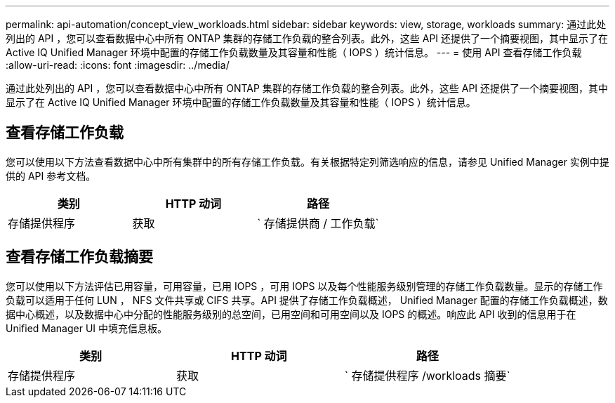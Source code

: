 ---
permalink: api-automation/concept_view_workloads.html 
sidebar: sidebar 
keywords: view, storage, workloads 
summary: 通过此处列出的 API ，您可以查看数据中心中所有 ONTAP 集群的存储工作负载的整合列表。此外，这些 API 还提供了一个摘要视图，其中显示了在 Active IQ Unified Manager 环境中配置的存储工作负载数量及其容量和性能（ IOPS ）统计信息。 
---
= 使用 API 查看存储工作负载
:allow-uri-read: 
:icons: font
:imagesdir: ../media/


[role="lead"]
通过此处列出的 API ，您可以查看数据中心中所有 ONTAP 集群的存储工作负载的整合列表。此外，这些 API 还提供了一个摘要视图，其中显示了在 Active IQ Unified Manager 环境中配置的存储工作负载数量及其容量和性能（ IOPS ）统计信息。



== 查看存储工作负载

您可以使用以下方法查看数据中心中所有集群中的所有存储工作负载。有关根据特定列筛选响应的信息，请参见 Unified Manager 实例中提供的 API 参考文档。

[cols="3*"]
|===
| 类别 | HTTP 动词 | 路径 


 a| 
存储提供程序
 a| 
获取
 a| 
` 存储提供商 / 工作负载`

|===


== 查看存储工作负载摘要

您可以使用以下方法评估已用容量，可用容量，已用 IOPS ，可用 IOPS 以及每个性能服务级别管理的存储工作负载数量。显示的存储工作负载可以适用于任何 LUN ， NFS 文件共享或 CIFS 共享。API 提供了存储工作负载概述， Unified Manager 配置的存储工作负载概述，数据中心概述，以及数据中心中分配的性能服务级别的总空间，已用空间和可用空间以及 IOPS 的概述。响应此 API 收到的信息用于在 Unified Manager UI 中填充信息板。

[cols="3*"]
|===
| 类别 | HTTP 动词 | 路径 


 a| 
存储提供程序
 a| 
获取
 a| 
` 存储提供程序 /workloads 摘要`

|===